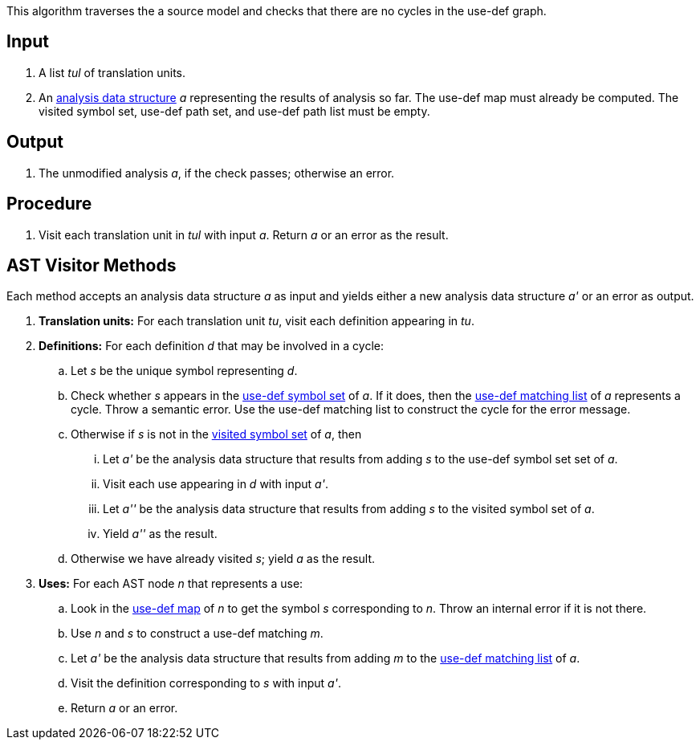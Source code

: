 This algorithm traverses the a source model and checks that 
there are no cycles in the use-def graph.

== Input

. A list _tul_ of translation units.

. An 
https://github.com/nasa/fpp/wiki/Analysis-Data-Structure[analysis 
data structure] _a_
representing the results of analysis so far.
The use-def map must already be computed.
The visited symbol set, use-def path set, and use-def path list must be 
empty.

== Output

. The unmodified analysis _a_, if the check passes; 
otherwise an error.

== Procedure

. Visit each translation unit in _tul_ with input _a_.
Return _a_ or an error as the result.

== AST Visitor Methods

Each method accepts an analysis data structure _a_ as input
and yields either a new analysis data structure _a'_ or
an error as output.

. *Translation units:* For each translation unit _tu_, visit each
definition appearing in _tu_.

. *Definitions:* For each definition _d_ that may be involved in a cycle:

.. Let _s_ be the unique symbol representing _d_.

.. Check whether _s_ appears in the 
https://github.com/nasa/fpp/wiki/Analysis-Data-Structure[use-def symbol set]
of _a_.
If it does, then the 
https://github.com/nasa/fpp/wiki/Analysis-Data-Structure[use-def matching list]
of _a_ represents a cycle.
Throw a semantic error.
Use the use-def matching list to construct the cycle
for the error message.

.. Otherwise if _s_ is not in the 
https://github.com/nasa/fpp/wiki/Analysis-Data-Structure[visited symbol set]
of _a_, then

... Let _a'_ be the analysis data structure that results from
adding _s_ to the use-def symbol set set of _a_.

... Visit each use appearing in _d_ with input _a'_.

... Let _a''_ be the analysis data structure that results from
adding _s_ to the visited symbol set of _a_.

... Yield _a''_ as the result.

.. Otherwise we have already visited _s_; yield _a_ as the result.

. *Uses:* For each AST node _n_ that represents a use:

.. Look in the 
https://github.com/nasa/fpp/wiki/Analysis-Data-Structure[use-def map]
of _n_ to get the symbol _s_ corresponding
to _n_. Throw an internal error if it is not there.

.. Use _n_ and _s_ to construct a use-def matching _m_.

.. Let _a'_ be the analysis data structure that results from adding _m_ to the 
https://github.com/nasa/fpp/wiki/Analysis-Data-Structure[use-def matching list]
of _a_.

.. Visit the definition corresponding to _s_ with input _a'_.

.. Return _a_ or an error.
